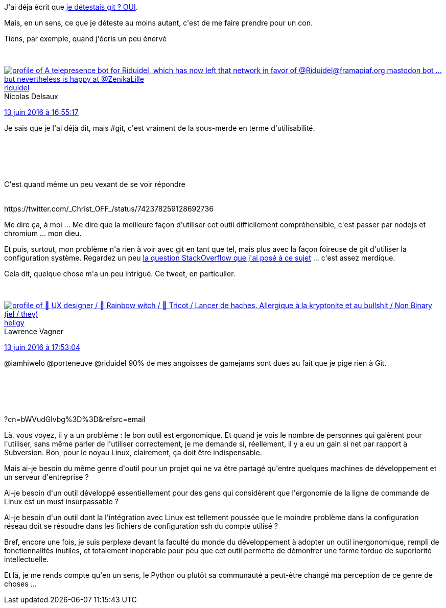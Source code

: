 :jbake-type: post
:jbake-status: published
:jbake-title: Je déteste encore git
:jbake-tags: git,informatique,mavie,_mois_juin,_année_2016
:jbake-date: 2016-06-14
:jbake-depth: ../../../../
:jbake-uri: wordpress/2016/06/14/je-deteste-encore-git.adoc
:jbake-excerpt: 
:jbake-source: https://riduidel.wordpress.com/2016/06/14/je-deteste-encore-git/
:jbake-style: wordpress

++++
<p>
J'ai déja écrit que <a href="https://riduidel.wordpress.com/2016/03/03/je-deteste-git/">je détestais git ? OUI</a>.
</p>
<p>
Mais, en un sens, ce que je déteste au moins autant, c'est de me faire prendre pour un con.
</p>
<p>
Tiens, par exemple, quand j'écris un peu énervé
</p>
<p>
<div class='twitter'>
<br/>
<span class="twitter_status">
</p>
<p>
<span class="author">
</p>
<p>
<a href="http://twitter.com/riduidel" class="screenName"><img src="http://pbs.twimg.com/profile_images/684981155/santang-conan-le-barbarux_mini.png" alt="profile of A telepresence bot for Riduidel, which has now left that network in favor of @Riduidel@framapiaf.org mastodon bot ... but nevertheless is happy at @ZenikaLille"/>riduidel</a>
<br/>
<span class="name">Nicolas Delsaux</span>
</p>
<p>
</span>
</p>
<p>
<a href="https://twitter.com/riduidel/status/742 369 757 689 712 640" class="date">13 juin 2016 à 16:55:17</a>
</p>
<p>
<span class="content">
</p>
<p>
<span class="text">Je sais que je l'ai déjà dit, mais #git, c'est vraiment de la sous-merde en terme d'utilisabilité.</span>
</p>
<p>
<span class="medias">
<br/>
</span>
</p>
<p>
</span>
</p>
<p>
<span class="twitter_status_end"/>
<br/>
</span>
<br/>
</div>
</p>
<p>
C'est quand même un peu vexant de se voir répondre
</p>
<p>
<div class='twitter'>
<br/>
https://twitter.com/_Christ_OFF_/status/742378259128692736
<br/>
</div>
</p>
<p>
Me dire ça, à moi ... Me dire que la meilleure façon d'utiliser cet outil difficilement compréhensible, c'est passer par nodejs et chromium ... mon dieu.
</p>
<p>
Et puis, surtout, mon problème n'a rien à voir avec git en tant que tel, mais plus avec la façon foireuse de git d'utiliser la configuration système. Regardez un peu <a href="http://stackoverflow.com/q/37805290/15619">la question StackOverflow que j'ai posé à ce sujet</a> ... c'est assez merdique.
</p>
<p>
Cela dit, quelque chose m'a un peu intrigué. Ce tweet, en particulier.
</p>
<p>
<div class='twitter'>
<br/>
<span class="twitter_status">
</p>
<p>
<span class="author">
</p>
<p>
<a href="http://twitter.com/hellgy" class="screenName"><img src="http://pbs.twimg.com/profile_images/1377955466735726595/FhkB_s7P_mini.jpg" alt="profile of 🦄 UX designer / 🌈 Rainbow witch / 🧶 Tricot / Lancer de haches. Allergique à la kryptonite et au bullshit / Non Binary (iel / they)"/>hellgy</a>
<br/>
<span class="name">Lawrence Vagner</span>
</p>
<p>
</span>
</p>
<p>
<a href="https://twitter.com/hellgy/status/742 384 297 517 158 401" class="date">13 juin 2016 à 17:53:04</a>
</p>
<p>
<span class="content">
</p>
<p>
<span class="text">@iamhiwelo @porteneuve @riduidel 90% de mes angoisses de gamejams sont dues au fait que je pige rien à Git.</span>
</p>
<p>
<span class="medias">
<br/>
</span>
</p>
<p>
</span>
</p>
<p>
<span class="twitter_status_end"/>
<br/>
</span>
<br/>
</div>?cn=bWVudGlvbg%3D%3D&#38;refsrc=email
</p>
<p>
Là, vous voyez, il y a un problème : le bon outil est ergonomique. Et quand je vois le nombre de personnes qui galèrent pour l'utiliser, sans même parler de l'utiliser correctement, je me demande si, réellement, il y a eu un gain si net par rapport à Subversion. Bon, pour le noyau Linux, clairement, ça doit être indispensable.
</p>
<p>
Mais ai-je besoin du même genre d'outil pour un projet qui ne va être partagé qu'entre quelques machines de développement et un serveur d'entreprise ?
</p>
<p>
Ai-je besoin d'un outil développé essentiellement pour des gens qui considèrent que l'ergonomie de la ligne de commande de Linux est un must insurpassable ?
</p>
<p>
Ai-je besoin d'un outil dont la l'intégration avec Linux est tellement poussée que le moindre problème dans la configuration réseau doit se résoudre dans les fichiers de configuration ssh du compte utilisé ?
</p>
<p>
Bref, encore une fois, je suis perplexe devant la faculté du monde du développement à adopter un outil inergonomique, rempli de fonctionnalités inutiles, et totalement inopérable pour peu que cet outil permette de démontrer une forme tordue de supériorité intellectuelle.
</p>
<p>
Et là, je me rends compte qu'en un sens, le Python ou plutôt sa communauté a peut-être changé ma perception de ce genre de choses ...
</p>
++++